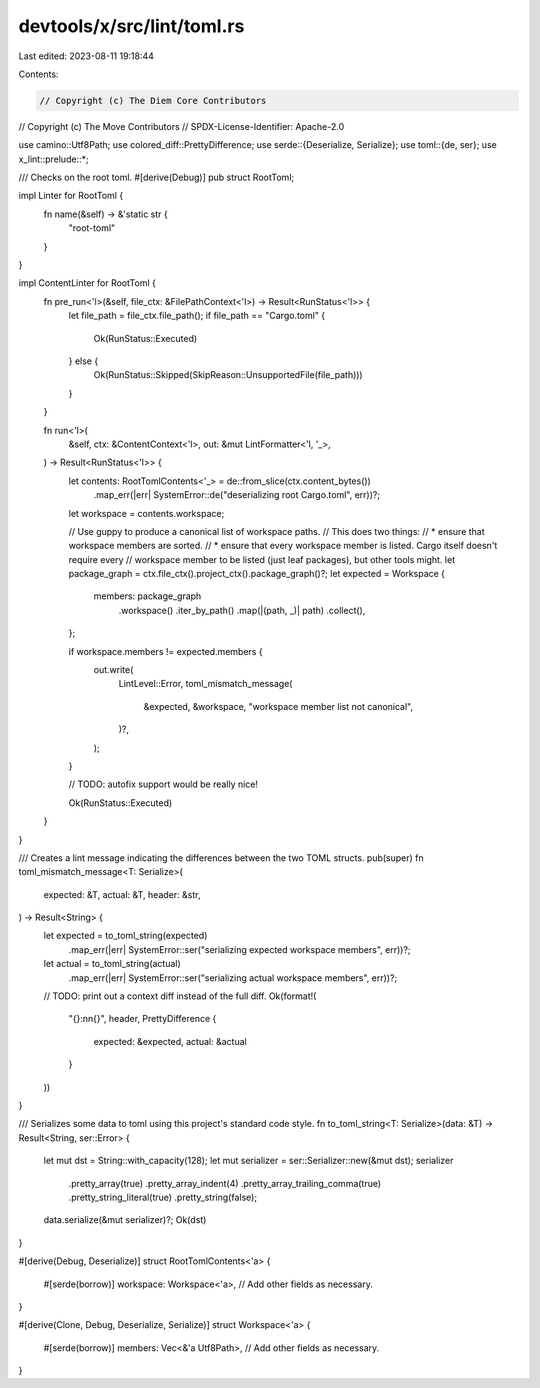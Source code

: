 devtools/x/src/lint/toml.rs
===========================

Last edited: 2023-08-11 19:18:44

Contents:

.. code-block:: rs

    // Copyright (c) The Diem Core Contributors
// Copyright (c) The Move Contributors
// SPDX-License-Identifier: Apache-2.0

use camino::Utf8Path;
use colored_diff::PrettyDifference;
use serde::{Deserialize, Serialize};
use toml::{de, ser};
use x_lint::prelude::*;

/// Checks on the root toml.
#[derive(Debug)]
pub struct RootToml;

impl Linter for RootToml {
    fn name(&self) -> &'static str {
        "root-toml"
    }
}

impl ContentLinter for RootToml {
    fn pre_run<'l>(&self, file_ctx: &FilePathContext<'l>) -> Result<RunStatus<'l>> {
        let file_path = file_ctx.file_path();
        if file_path == "Cargo.toml" {
            Ok(RunStatus::Executed)
        } else {
            Ok(RunStatus::Skipped(SkipReason::UnsupportedFile(file_path)))
        }
    }

    fn run<'l>(
        &self,
        ctx: &ContentContext<'l>,
        out: &mut LintFormatter<'l, '_>,
    ) -> Result<RunStatus<'l>> {
        let contents: RootTomlContents<'_> = de::from_slice(ctx.content_bytes())
            .map_err(|err| SystemError::de("deserializing root Cargo.toml", err))?;
        let workspace = contents.workspace;

        // Use guppy to produce a canonical list of workspace paths.
        // This does two things:
        // * ensure that workspace members are sorted.
        // * ensure that every workspace member is listed. Cargo itself doesn't require every
        //   workspace member to be listed (just leaf packages), but other tools might.
        let package_graph = ctx.file_ctx().project_ctx().package_graph()?;
        let expected = Workspace {
            members: package_graph
                .workspace()
                .iter_by_path()
                .map(|(path, _)| path)
                .collect(),
        };

        if workspace.members != expected.members {
            out.write(
                LintLevel::Error,
                toml_mismatch_message(
                    &expected,
                    &workspace,
                    "workspace member list not canonical",
                )?,
            );
        }

        // TODO: autofix support would be really nice!

        Ok(RunStatus::Executed)
    }
}

/// Creates a lint message indicating the differences between the two TOML structs.
pub(super) fn toml_mismatch_message<T: Serialize>(
    expected: &T,
    actual: &T,
    header: &str,
) -> Result<String> {
    let expected = to_toml_string(expected)
        .map_err(|err| SystemError::ser("serializing expected workspace members", err))?;
    let actual = to_toml_string(actual)
        .map_err(|err| SystemError::ser("serializing actual workspace members", err))?;
    // TODO: print out a context diff instead of the full diff.
    Ok(format!(
        "{}:\n\n{}",
        header,
        PrettyDifference {
            expected: &expected,
            actual: &actual
        }
    ))
}

/// Serializes some data to toml using this project's standard code style.
fn to_toml_string<T: Serialize>(data: &T) -> Result<String, ser::Error> {
    let mut dst = String::with_capacity(128);
    let mut serializer = ser::Serializer::new(&mut dst);
    serializer
        .pretty_array(true)
        .pretty_array_indent(4)
        .pretty_array_trailing_comma(true)
        .pretty_string_literal(true)
        .pretty_string(false);
    data.serialize(&mut serializer)?;
    Ok(dst)
}

#[derive(Debug, Deserialize)]
struct RootTomlContents<'a> {
    #[serde(borrow)]
    workspace: Workspace<'a>,
    // Add other fields as necessary.
}

#[derive(Clone, Debug, Deserialize, Serialize)]
struct Workspace<'a> {
    #[serde(borrow)]
    members: Vec<&'a Utf8Path>,
    // Add other fields as necessary.
}


